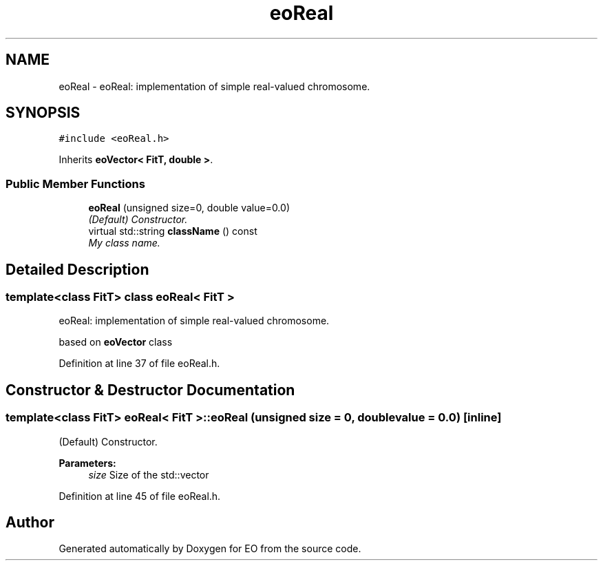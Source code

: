 .TH "eoReal" 3 "19 Oct 2006" "Version 0.9.4-cvs" "EO" \" -*- nroff -*-
.ad l
.nh
.SH NAME
eoReal \- eoReal: implementation of simple real-valued chromosome.  

.PP
.SH SYNOPSIS
.br
.PP
\fC#include <eoReal.h>\fP
.PP
Inherits \fBeoVector< FitT, double >\fP.
.PP
.SS "Public Member Functions"

.in +1c
.ti -1c
.RI "\fBeoReal\fP (unsigned size=0, double value=0.0)"
.br
.RI "\fI(Default) Constructor. \fP"
.ti -1c
.RI "virtual std::string \fBclassName\fP () const "
.br
.RI "\fIMy class name. \fP"
.in -1c
.SH "Detailed Description"
.PP 

.SS "template<class FitT> class eoReal< FitT >"
eoReal: implementation of simple real-valued chromosome. 

based on \fBeoVector\fP class 
.PP
Definition at line 37 of file eoReal.h.
.SH "Constructor & Destructor Documentation"
.PP 
.SS "template<class FitT> \fBeoReal\fP< \fBFitT\fP >::\fBeoReal\fP (unsigned size = \fC0\fP, double value = \fC0.0\fP)\fC [inline]\fP"
.PP
(Default) Constructor. 
.PP
\fBParameters:\fP
.RS 4
\fIsize\fP Size of the std::vector 
.RE
.PP

.PP
Definition at line 45 of file eoReal.h.

.SH "Author"
.PP 
Generated automatically by Doxygen for EO from the source code.
